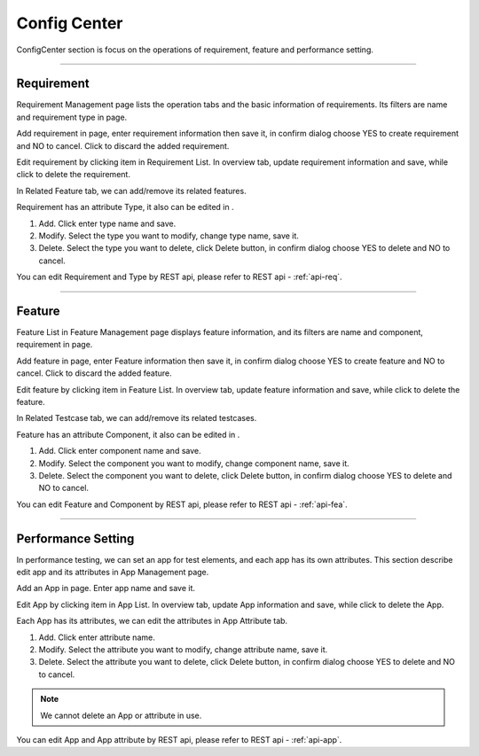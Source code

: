 Config Center
==============

ConfigCenter section is focus on the operations of requirement, feature and performance 
setting.

~~~~~~~~~~~~~~~~~~~~~~~~~~~~~~~~~~~~~~~~~~~

Requirement
----------------

Requirement Management page lists the operation tabs and the basic information of requirements. Its filters are name and
requirement type in |filter| page.

.. image:: /_static/image/req.png
   :width: 700px
   :alt: Add Requirement
   :align: center
   :class: image

Add requirement in |req_add_btn| page, enter requirement information then save it, in confirm dialog choose YES to
create requirement and NO to cancel. Click |delete| to discard the added requirement.

.. image:: /_static/image/req_add.png
   :width: 700px
   :alt: Add Requirement
   :align: center
   :class: image

Edit requirement by clicking item in Requirement List.
In overview tab, update requirement information and save,
while click |delete| to delete the requirement.

.. image:: /_static/image/req_overview.png
   :width: 700px
   :alt: Add Requirement
   :align: center
   :class: image

In Related Feature tab, we can add/remove its related features.

.. image:: /_static/image/req_related.png
   :width: 700px
   :alt: Add Requirement
   :align: center
   :class: image

Requirement has an attribute Type, it also can be edited in |req_edit_type|.

.. image:: /_static/image/req_type.png
   :width: 700px
   :alt: Edit Requirement Type
   :align: center
   :class: image

1. Add. Click |new_btn| enter type name and save.
2. Modify. Select the type you want to modify, change type name, save it.
3. Delete. Select the type you want to delete, click Delete button, in confirm dialog choose YES to
   delete and NO to cancel.

You can edit Requirement and Type by REST api, please refer to REST api - :ref:`api-req`.


~~~~~~~~~~~~~~~~~~~~~~~~~~~~~~~~~~~~~~~~~~~~~~~

Feature
----------------

Feature List in Feature Management page displays feature information, and its filters are name and component,
requirement in |filter| page.

.. image:: /_static/image/fea.png
   :width: 700px
   :alt: Delete Requirement
   :align: center
   :class: image

Add feature in |fea_new| page, enter Feature information then save it, in confirm dialog choose YES to create feature and
NO to cancel. Click |delete| to discard the added feature.

.. image:: /_static/image/fea_add.png
   :width: 700px
   :alt: Add Feature
   :align: center
   :class: image

Edit feature by clicking item in Feature List.
In overview tab, update feature information and save, while click
|delete| to delete the feature.

.. image:: /_static/image/fea_overview.png
   :width: 700px
   :alt: Modify Feature
   :align: center
   :class: image

In Related Testcase tab, we can add/remove its related testcases.

.. image:: /_static/image/req_related.png
   :width: 700px
   :alt: Delete Feature
   :align: center
   :class: image


Feature has an attribute Component, it also can be edited in |fea_edit_component|.

.. image:: /_static/image/fea_component.png
   :width: 700px
   :alt: Edit Component
   :align: center
   :class: image

1. Add. Click |new_btn| enter component name and save.
2. Modify. Select the component you want to modify, change component name, save it.
3. Delete. Select the component you want to delete, click Delete button, in confirm dialog choose YES to
   delete and NO to cancel.

You can edit Feature and Component by REST api, please refer to REST api - :ref:`api-fea`.


~~~~~~~~~~~~~~~~~~~~~~~~~~~~~~~~~~~~~~~~~~~~~~~~

Performance Setting
---------------------

In performance testing, we can set an app for test elements, and each app has its own attributes.
This section describe edit app and its attributes in App Management page.


.. image:: /_static/image/app.png
   :width: 700px
   :alt: APP Management
   :align: center
   :class: image


Add an App in |app_new| page. Enter app name and save it.

.. image:: /_static/image/app_add.png
   :width: 700px
   :alt: APP Information
   :align: center
   :class: image

Edit App by clicking item in App List.
In overview tab, update App information and save, while click |delete| to delete the App.

.. image:: /_static/image/app_overview.png
   :width: 700px
   :alt: APP Information
   :align: center
   :class: image

Each App has its attributes, we can edit the attributes in App Attribute tab.

.. image:: /_static/image/app_attr_edit.png
   :width: 700px
   :alt: APP Information
   :align: center
   :class: image

1. Add. Click |add_btn| enter attribute name.
2. Modify. Select the attribute you want to modify, change attribute name, save it.
3. Delete. Select the attribute you want to delete, click Delete button, in confirm dialog choose YES to
   delete and NO to cancel.

.. note:: We cannot delete an App or attribute in use.

You can edit App and App attribute by REST api, please refer to REST api - :ref:`api-app`.


.. |save| image:: /_static/image/save_btn.png
.. |delete| image:: /_static/image/delete_btn.png
.. |req_add_btn| image:: /_static/image/req_add_btn.png
.. |req_edit_type| image:: /_static/image/req_edit_type.png
.. |new_btn| image:: /_static/image/new_btn.png
.. |filter| image:: /_static/image/filter.png
.. |fea_new| image:: /_static/image/fea_new.png
.. |fea_edit_component| image:: /_static/image/fea_edit_component.png
.. |app_new| image:: /_static/image/app_new.png
.. |add_btn| image:: /_static/image/add_btn.png
